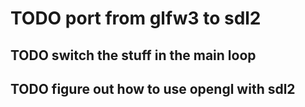 * TODO port from glfw3 to sdl2
** TODO switch the stuff in the main loop
** TODO figure out how to use opengl with sdl2
